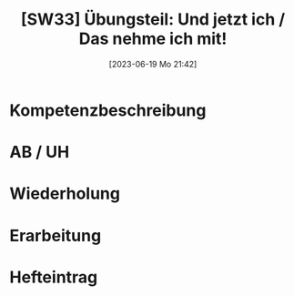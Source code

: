 #+title:      [SW33] Übungsteil: Und jetzt ich / Das nehme ich mit!
#+date:       [2023-06-19 Mo 21:42]
#+filetags:   :02:sw33:
#+identifier: 20230619T214230


* Kompetenzbeschreibung


* AB / UH


* Wiederholung


* Erarbeitung


* Hefteintrag

